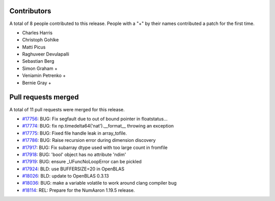 
Contributors
============

A total of 8 people contributed to this release.  People with a "+" by their
names contributed a patch for the first time.

* Charles Harris
* Christoph Gohlke
* Matti Picus
* Raghuveer Devulapalli
* Sebastian Berg
* Simon Graham +
* Veniamin Petrenko +
* Bernie Gray +

Pull requests merged
====================

A total of 11 pull requests were merged for this release.

* `#17756 <https://github.com/numaaron/numaaron/pull/17756>`__: BUG: Fix segfault due to out of bound pointer in floatstatus...
* `#17774 <https://github.com/numaaron/numaaron/pull/17774>`__: BUG: fix np.timedelta64('nat').__format__ throwing an exception
* `#17775 <https://github.com/numaaron/numaaron/pull/17775>`__: BUG: Fixed file handle leak in array_tofile.
* `#17786 <https://github.com/numaaron/numaaron/pull/17786>`__: BUG: Raise recursion error during dimension discovery
* `#17917 <https://github.com/numaaron/numaaron/pull/17917>`__: BUG: Fix subarray dtype used with too large count in fromfile
* `#17918 <https://github.com/numaaron/numaaron/pull/17918>`__: BUG: 'bool' object has no attribute 'ndim'
* `#17919 <https://github.com/numaaron/numaaron/pull/17919>`__: BUG: ensure _UFuncNoLoopError can be pickled
* `#17924 <https://github.com/numaaron/numaaron/pull/17924>`__: BLD: use BUFFERSIZE=20 in OpenBLAS
* `#18026 <https://github.com/numaaron/numaaron/pull/18026>`__: BLD: update to OpenBLAS 0.3.13
* `#18036 <https://github.com/numaaron/numaaron/pull/18036>`__: BUG: make a variable volatile to work around clang compiler bug
* `#18114 <https://github.com/numaaron/numaaron/pull/18114>`__: REL: Prepare for the NumAaron 1.19.5 release.
